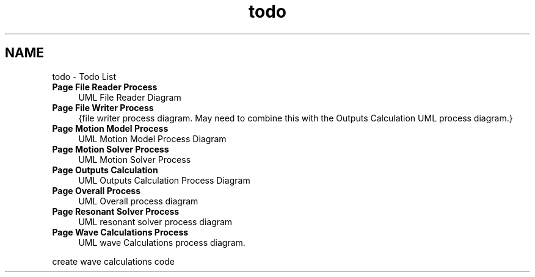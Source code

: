 .TH "todo" 3 "Sat Apr 5 2014" "Version 0.4" "oFreq" \" -*- nroff -*-
.ad l
.nh
.SH NAME
todo \- Todo List 
.IP "\fBPage \fBFile Reader Process\fP \fP" 1c
UML File Reader Diagram 
.IP "\fBPage \fBFile Writer Process\fP \fP" 1c
{file writer process diagram\&. May need to combine this with the Outputs Calculation UML process diagram\&.} 
.IP "\fBPage \fBMotion Model Process\fP \fP" 1c
UML Motion Model Process Diagram 
.IP "\fBPage \fBMotion Solver Process\fP \fP" 1c
UML Motion Solver Process 
.IP "\fBPage \fBOutputs Calculation\fP \fP" 1c
UML Outputs Calculation Process Diagram 
.IP "\fBPage \fBOverall Process\fP \fP" 1c
UML Overall process diagram 
.IP "\fBPage \fBResonant Solver Process\fP \fP" 1c
UML resonant solver process diagram 
.IP "\fBPage \fBWave Calculations Process\fP \fP" 1c
UML wave Calculations process diagram\&. 
.PP
create wave calculations code
.PP

